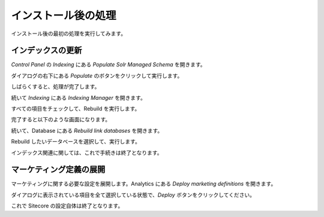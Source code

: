 ####################
インストール後の処理
####################

インストール後の最初の処理を実行してみます。

**********************
インデックスの更新
**********************

`Control Panel` の `Indexing` にある `Populate Solr Managed Schema` を開きます。

.. image:: images/firststep01.png
   :align: center
   :width: 400px
   :alt: スキーマの設定

ダイアログの右下にある `Populate` のボタンをクリックして実行します。

.. image:: images/firststep02.png
   :align: center
   :width: 400px
   :alt: Populate

.. image:: images/firststep03.png
   :align: center
   :width: 400px
   :alt: 実行中

しばらくすると、処理が完了します。

.. image:: images/firststep04.png
   :align: center
   :width: 400px
   :alt: 処理の完了

続いて `Indexing` にある `Indexing Manager` を開きます。

.. image:: images/firststep01.png
   :align: center
   :width: 400px
   :alt: Indexing Manager

すべての項目をチェックして、Rebuild を実行します。

.. image:: images/firststep05.png
   :align: center
   :width: 400px
   :alt: インデックス一覧

.. image:: images/firststep06.png
   :align: center
   :width: 400px
   :alt: Rebuild 中

完了すると以下のような画面になります。

.. image:: images/firststep07.png
   :align: center
   :width: 400px
   :alt: Rebuild 中

続いて、Database にある `Rebuild link databases` を開きます。

.. image:: images/firststep01.png
   :align: center
   :width: 400px
   :alt: Rebuild link databases

Rebuild したいデータベースを選択して、実行します。

.. image:: images/firststep08.png
   :align: center
   :width: 400px
   :alt: Rebuild link databases

インデックス関連に関しては、これで手続きは終了となります。

************************
マーケティング定義の展開
************************

マーケティングに関する必要な設定を展開します。Analytics にある `Deploy marketing definitions` を開きます。

.. image:: images/firststep01.png
   :align: center
   :width: 400px
   :alt: Deploy marketing definitions 

ダイアログに表示されている項目を全て選択している状態で、`Deploy` ボタンをクリックしてください。

.. image:: images/firststep09.png
   :align: center
   :width: 400px
   :alt: Deploy marketing definitions 

.. image:: images/firststep10.png
   :align: center
   :width: 400px
   :alt: 設定完了画面 

これで Sitecore の設定自体は終了となります。